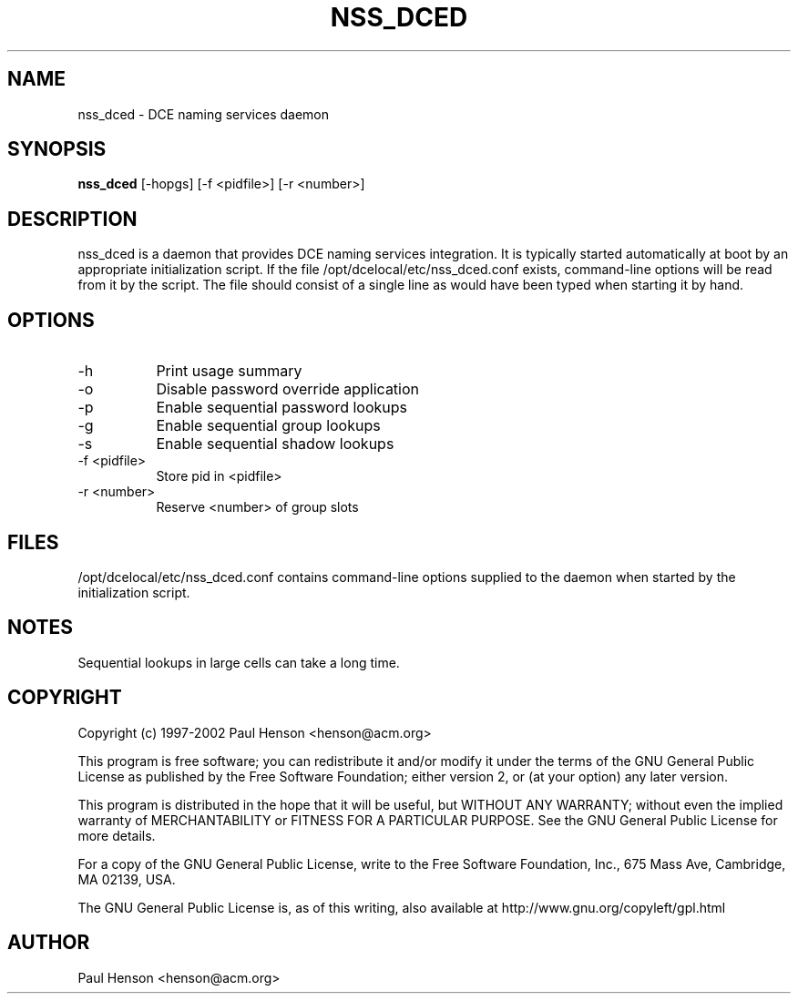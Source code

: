 .TH NSS_DCED 8 "3.0" "nss_dced"
.SH NAME
nss_dced \- DCE naming services daemon
.SH SYNOPSIS
.B nss_dced
[-hopgs] [-f <pidfile>] [-r <number>]
.SH DESCRIPTION
nss_dced is a daemon that provides DCE naming services integration.
It is typically started automatically at boot by an appropriate
initialization script. If the file /opt/dcelocal/etc/nss_dced.conf
exists, command-line options will be read from it by the script.
The file should consist of a single line as would have been typed
when starting it by hand.
.SH OPTIONS
.TP 8
-h
Print usage summary
.TP 8
-o
Disable password override application
.TP 8
-p
Enable sequential password lookups
.TP 8
-g
Enable sequential group lookups
.TP 8
-s
Enable sequential shadow lookups
.TP 8
-f <pidfile>
Store pid in <pidfile>
.TP 8
-r <number>
Reserve <number> of group slots
.SH FILES
/opt/dcelocal/etc/nss_dced.conf contains command-line options
supplied to the daemon when started by the initialization script.
.SH NOTES
Sequential lookups in large cells can take a long time.
.SH COPYRIGHT
Copyright (c) 1997-2002 Paul Henson <henson@acm.org>

This program is free software; you can redistribute it and/or modify
it under the terms of the GNU General Public License as published by
the Free Software Foundation; either version 2, or (at your option)
any later version.

This program is distributed in the hope that it will be useful,
but WITHOUT ANY WARRANTY; without even the implied warranty of
MERCHANTABILITY or FITNESS FOR A PARTICULAR PURPOSE.  See the
GNU General Public License for more details.

For a copy of the GNU General Public License, write to the Free
Software Foundation, Inc., 675 Mass Ave, Cambridge, MA 02139, USA.

The GNU General Public License is, as of this writing, also available
at http://www.gnu.org/copyleft/gpl.html
.SH AUTHOR
Paul Henson <henson@acm.org>
